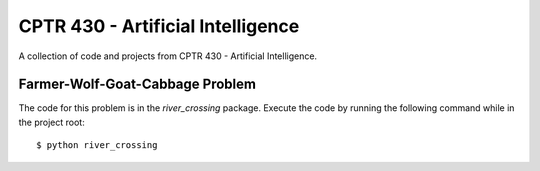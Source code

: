 CPTR 430 - Artificial Intelligence
==================================
A collection of code and projects from CPTR 430 - Artificial Intelligence.

Farmer-Wolf-Goat-Cabbage Problem
--------------------------------
The code for this problem is in the *river_crossing* package. Execute the 
code by running the following command while in the project root:
::

  $ python river_crossing
